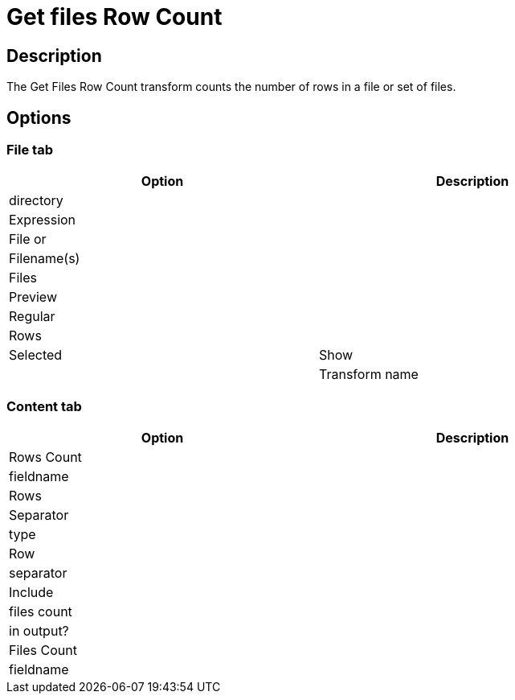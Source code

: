 ////
Licensed to the Apache Software Foundation (ASF) under one
or more contributor license agreements.  See the NOTICE file
distributed with this work for additional information
regarding copyright ownership.  The ASF licenses this file
to you under the Apache License, Version 2.0 (the
"License"); you may not use this file except in compliance
with the License.  You may obtain a copy of the License at
  http://www.apache.org/licenses/LICENSE-2.0
Unless required by applicable law or agreed to in writing,
software distributed under the License is distributed on an
"AS IS" BASIS, WITHOUT WARRANTIES OR CONDITIONS OF ANY
KIND, either express or implied.  See the License for the
specific language governing permissions and limitations
under the License.
////
:documentationPath: /pipeline/transforms/
:language: en_US
:description: The Get Files Row Count transform counts the number of rows in a file or set of files.

= Get files Row Count

== Description

The Get Files Row Count transform counts the number of rows in a file or set of files.

== Options

=== File tab

[width="90%",options="header"]
|===
|Option|Description
|directory|
|Expression|
|File or|
|Filename(s)|
|Files|
|Preview|
|Regular|
|Rows|
|Selected
|Show|
|Transform name|
|===

=== Content tab

[width="90%",options="header"]
|===
|Option|Description
|Rows Count|
|fieldname|
|Rows|
|Separator|
|type|
|Row|
|separator|
|Include|
|files count|
|in output?|
|Files Count|
|fieldname|
|===